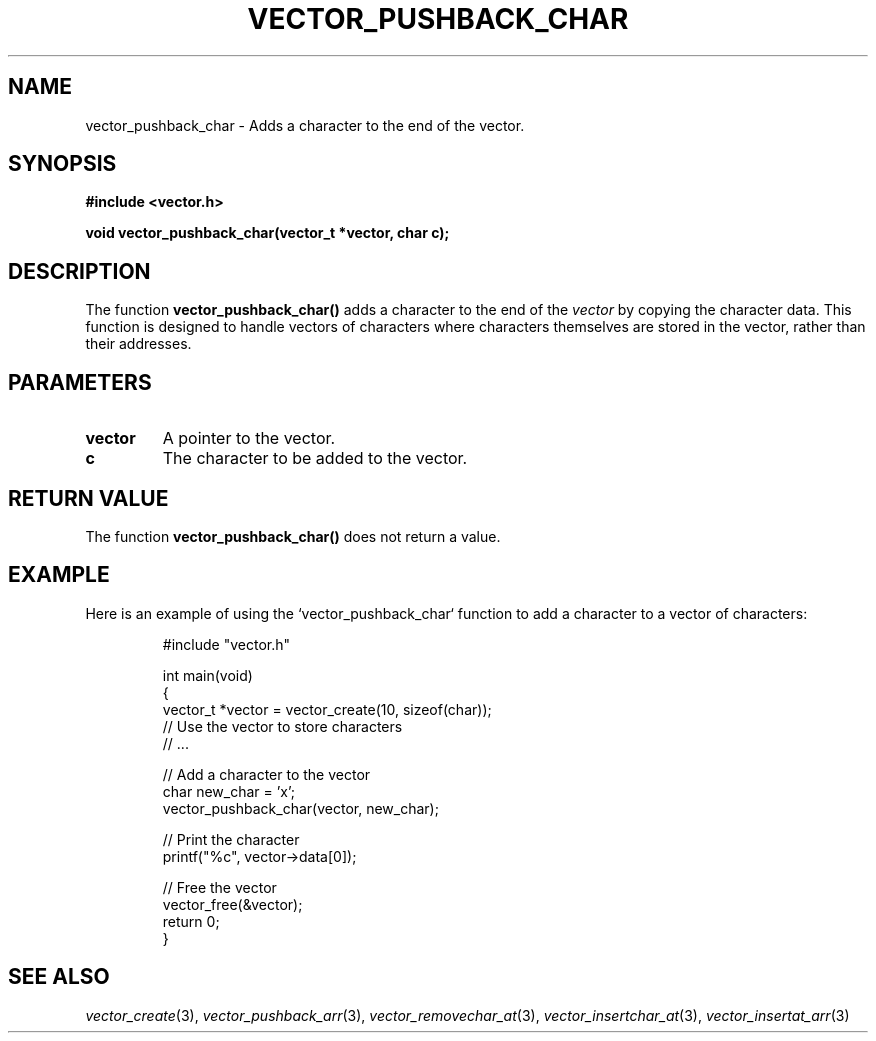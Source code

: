 .\" Title of the manual page
.TH VECTOR_PUSHBACK_CHAR 3 "April 12, 2023" "Version 1.0" "Vector Library By Axel"

.\" Name section
.SH NAME
vector_pushback_char \- Adds a character to the end of the vector.

.\" Synopsis section
.SH SYNOPSIS
.B #include <vector.h>
.PP
.B void vector_pushback_char(vector_t *vector, char c);

.\" Description section
.SH DESCRIPTION
The function
.B vector_pushback_char()
adds a character to the end of the
.I vector
by copying the character data. This function is designed to handle vectors of characters where characters themselves are stored in the vector, rather than their addresses.

.\" Parameters section
.SH PARAMETERS
.TP
.B vector
A pointer to the vector.
.TP
.B c
The character to be added to the vector.

.\" Return Value section
.SH "RETURN VALUE"
The function
.B vector_pushback_char()
does not return a value.

.\" Example section
.SH EXAMPLE
Here is an example of using the `vector_pushback_char` function to add a character to a vector of characters:

.PP
.RS
.nf
#include "vector.h"

int main(void)
{
    vector_t *vector = vector_create(10, sizeof(char));
    // Use the vector to store characters
    // ...

    // Add a character to the vector
    char new_char = 'x';
    vector_pushback_char(vector, new_char);

    // Print the character
    printf("%c", vector->data[0]);

    // Free the vector
    vector_free(&vector);
    return 0;
}
.fi
.RE

.\" See Also section
.SH "SEE ALSO"
.IR vector_create (3),
.IR vector_pushback_arr (3),
.IR vector_removechar_at (3),
.IR vector_insertchar_at (3),
.IR vector_insertat_arr (3)
